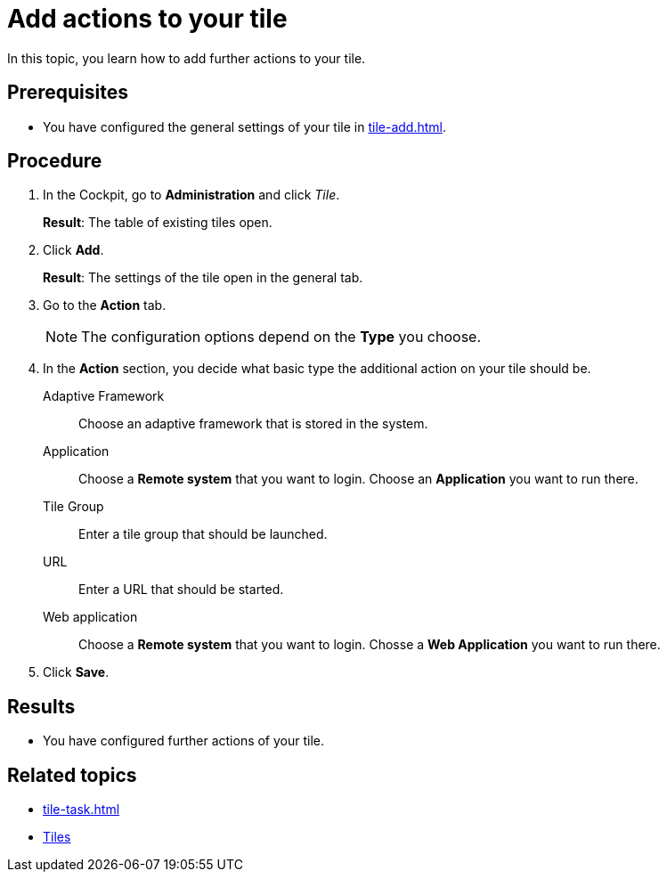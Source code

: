 = Add actions to your tile

In this topic, you learn how to add further actions to your tile.

== Prerequisites

* You have configured the general settings of your tile in xref:tile-add.adoc[].

== Procedure

. In the Cockpit, go to *Administration* and click _Tile_.
+
*Result*: The table of existing tiles open.
. Click *Add*.
+
*Result*: The settings of the tile open in the general tab.
. Go to the *Action* tab.
+
NOTE: The configuration options depend on the *Type* you choose.
. In the *Action* section, you decide what basic type the additional action on your tile should be.
Adaptive Framework:: Choose an adaptive framework that is stored in the system.
Application:: Choose a *Remote system* that you want to login. Choose an *Application* you want to run there.
Tile Group:: Enter a tile group that should be launched.
URL:: Enter a URL that should be started.
Web application:: Choose a *Remote system* that you want to login. Chosse a *Web Application* you want to run there.

. Click *Save*.

== Results

* You have configured further actions of your tile.

== Related topics

* xref:tile-task.adoc[]
* xref:tiles.adoc[Tiles]